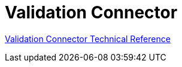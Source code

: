 = Validation Connector

link:/connectors/validation-documentation[Validation Connector Technical Reference]

